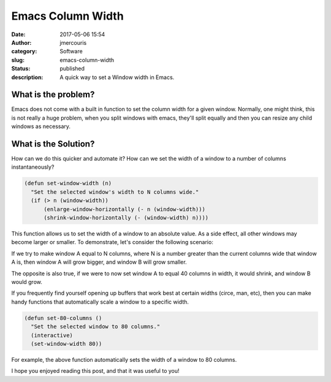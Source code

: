 Emacs Column Width
########################################################################
:date: 2017-05-06 15:54
:author: jmercouris
:category: Software
:slug: emacs-column-width
:status: published
:description: A quick way to set a Window width in Emacs.

What is the problem?
========================================================================
Emacs does not come with a built in function to set the column width
for a given window. Normally, one might think, this is not really a
huge problem, when you split windows with emacs, they'll split equally
and then you can resize any child windows as necessary.

What is the Solution?
========================================================================
How can we do this quicker and automate it? How can we set the width
of a window to a number of columns instantaneously?

.. code-block:: elisp

    (defun set-window-width (n)
      "Set the selected window's width to N columns wide."
      (if (> n (window-width))
	  (enlarge-window-horizontally (- n (window-width)))
	  (shrink-window-horizontally (- (window-width) n))))
	
This function allows us to set the width of a window to an absolute
value. As a side effect, all other windows may become larger or
smaller. To demonstrate, let's consider the following scenario:

.. image:: {filename}/images/emacs_window_state_0.png
   :alt: Equal width windows
   :class: pure-img

If we try to make window A equal to N columns, where N is a number
greater than the current columns wide that window A is, then window A
will grow bigger, and window B will grow smaller.

.. image:: {filename}/images/emacs_window_state_1.png
   :alt: Window A grew to 80 columns in width, shrinking window B.
   :class: pure-img

The opposite is also true, if we were to now set window A to equal
40 columns in width, it would shrink, and window B would grow.

If you frequently find yourself opening up buffers that work best
at certain widths (circe, man, etc), then you can make handy
functions that automatically scale a window to a specific width.

.. code-block:: elisp

    (defun set-80-columns ()
      "Set the selected window to 80 columns."
      (interactive)
      (set-window-width 80))

For example, the above function automatically sets the width of a
window to 80 columns.

I hope you enjoyed reading this post, and that it was useful to you!

